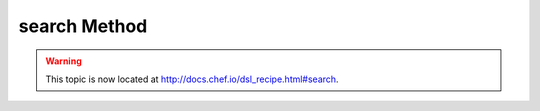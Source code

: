 =====================================================
search Method
=====================================================

.. warning:: This topic is now located at http://docs.chef.io/dsl_recipe.html#search.

